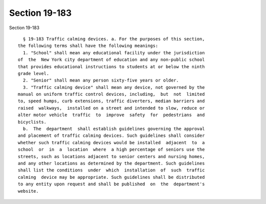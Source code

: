 Section 19-183
==============

Section 19-183 ::    
        
     
        § 19-183 Traffic calming devices. a. For the purposes of this section,
      the following terms shall have the following meanings:
        1. "School" shall mean any educational facility under the jurisdiction
      of  the  New York city department of education and any non-public school
      that provides educational instructions to students at or below the ninth
      grade level.
        2. "Senior" shall mean any person sixty-five years or older.
        3. "Traffic calming device" shall mean any device, not governed by the
      manual on uniform traffic control devices, including,  but  not  limited
      to, speed humps, curb extensions, traffic diverters, median barriers and
      raised  walkways,  installed on a street and intended to slow, reduce or
      alter motor vehicle  traffic  to  improve  safety  for  pedestrians  and
      bicyclists.
        b.  The  department  shall establish guidelines governing the approval
      and placement of traffic calming devices. Such guidelines shall consider
      whether such traffic calming devices would be installed  adjacent  to  a
      school  or  in  a  location  where  a high percentage of seniors use the
      streets, such as locations adjacent to senior centers and nursing homes,
      and any other locations as determined by the department. Such guidelines
      shall list the conditions  under  which  installation  of  such  traffic
      calming  device may be appropriate. Such guidelines shall be distributed
      to any entity upon request and shall be published  on  the  department's
      website.
    
    
    
    
    
    
    
